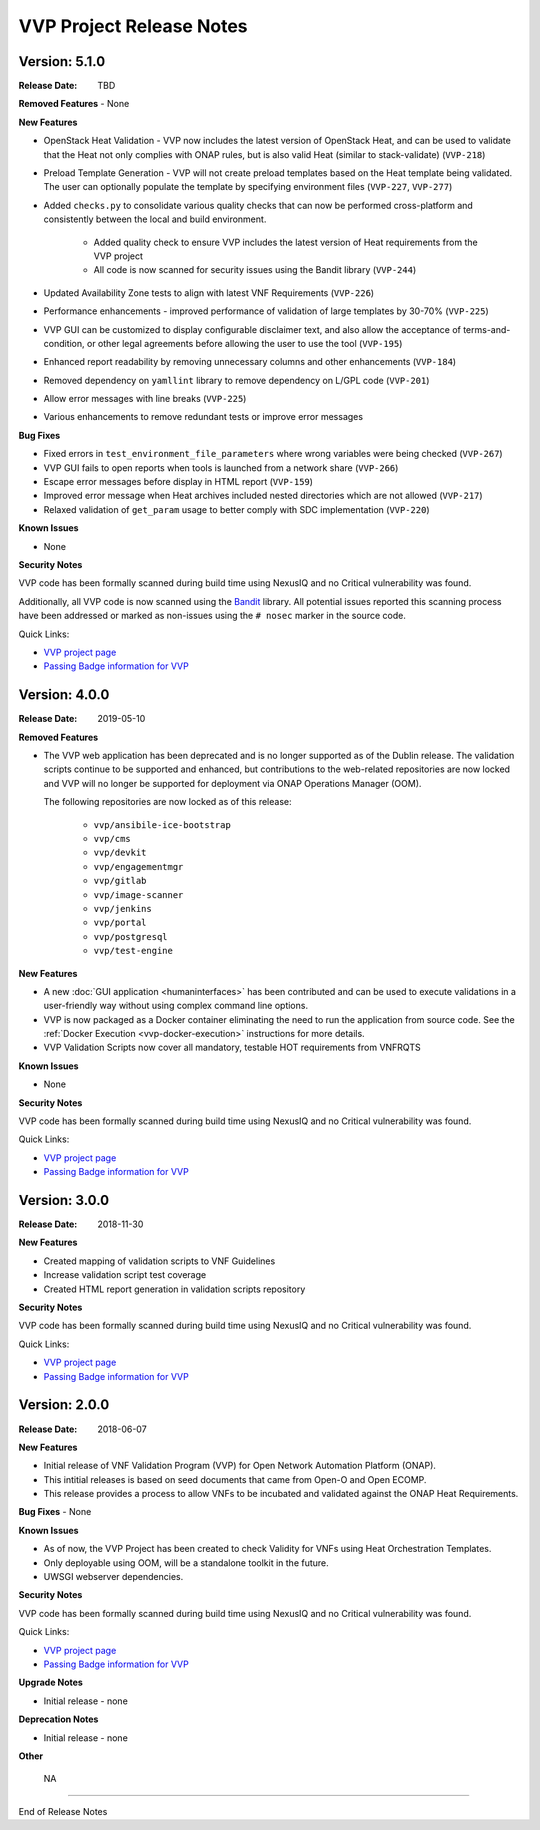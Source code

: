 .. This work is licensed under a Creative Commons Attribution 4.0 International License.
.. http://creativecommons.org/licenses/by/4.0
.. Copyright 2019 AT&T Intellectual Property.  All rights reserved.


VVP Project Release Notes
===============================


Version: 5.1.0
--------------

:Release Date: TBD

**Removed Features**
- None

**New Features**

- OpenStack Heat Validation - VVP now includes the latest version of OpenStack
  Heat, and can be used to validate that the Heat not only complies with ONAP
  rules, but is also valid Heat (similar to stack-validate) (``VVP-218``)
- Preload Template Generation - VVP will not create preload templates based
  on the Heat template being validated. The user can optionally populate the
  template by specifying environment files (``VVP-227``, ``VVP-277``)
- Added ``checks.py`` to consolidate various quality checks that can now
  be performed cross-platform and consistently between the local and build
  environment.

    - Added quality check to ensure VVP includes the latest version of Heat
      requirements from the VVP project
    - All code is now scanned for security issues using the Bandit library
      (``VVP-244``)

- Updated Availability Zone tests to align with latest VNF Requirements
  (``VVP-226``)
- Performance enhancements - improved performance of validation of large
  templates by 30-70% (``VVP-225``)
- VVP GUI can be customized to display configurable disclaimer text, and
  also allow the acceptance of terms-and-condition, or other legal agreements
  before allowing the user to use the tool (``VVP-195``)
- Enhanced report readability by removing unnecessary columns and other
  enhancements (``VVP-184``)
- Removed dependency on ``yamllint`` library to remove dependency on L/GPL code
  (``VVP-201``)
- Allow error messages with line breaks (``VVP-225``)
- Various enhancements to remove redundant tests or improve error messages



**Bug Fixes**

- Fixed errors in ``test_environment_file_parameters`` where wrong variables
  were being checked (``VVP-267``)
- VVP GUI fails to open reports when tools is launched from a network share
  (``VVP-266``)
- Escape error messages before display in HTML report (``VVP-159``)
- Improved error message when Heat archives included nested directories which
  are not allowed (``VVP-217``)
- Relaxed validation of ``get_param`` usage to better comply with SDC
  implementation (``VVP-220``)


**Known Issues**

- None

**Security Notes**

VVP code has been formally scanned during build time using NexusIQ and no
Critical vulnerability was found.

Additionally, all VVP code is now scanned using the `Bandit <https://bandit.readthedocs.io/en/latest/>`__
library.  All potential issues reported this scanning process have been
addressed or marked as non-issues using the ``# nosec`` marker in the source
code.

Quick Links:

- `VVP project page <https://wiki.onap.org/display/DW/VNF+Validation+Program+Project>`_
- `Passing Badge information for VVP <https://bestpractices.coreinfrastructure.org/en/projects/1738>`_



Version: 4.0.0
--------------

:Release Date: 2019-05-10

**Removed Features**

- The VVP web application has been deprecated and is no longer supported
  as of the Dublin release.  The validation scripts continue to be supported
  and enhanced, but contributions to the web-related repositories are now locked
  and VVP will no longer be supported for deployment via ONAP Operations
  Manager (OOM).

  The following repositories are now locked as of this release:

    - ``vvp/ansibile-ice-bootstrap``
    - ``vvp/cms``
    - ``vvp/devkit``
    - ``vvp/engagementmgr``
    - ``vvp/gitlab``
    - ``vvp/image-scanner``
    - ``vvp/jenkins``
    - ``vvp/portal``
    - ``vvp/postgresql``
    - ``vvp/test-engine``

**New Features**

- A new :doc:`GUI application <humaninterfaces>` has been contributed and can
  be used to execute validations in a user-friendly way without using complex
  command line options.
- VVP is now packaged as a Docker container eliminating the need to run the
  application from source code.  See the :ref:`Docker Execution <vvp-docker-execution>`
  instructions for more details.
- VVP Validation Scripts now cover all mandatory, testable HOT requirements from VNFRQTS

**Known Issues**

- None

**Security Notes**

VVP code has been formally scanned during build time using NexusIQ and no Critical vulnerability was found.

Quick Links:

- `VVP project page <https://wiki.onap.org/display/DW/VNF+Validation+Program+Project>`_
- `Passing Badge information for VVP <https://bestpractices.coreinfrastructure.org/en/projects/1738>`_


Version: 3.0.0
--------------

:Release Date: 2018-11-30

**New Features**

- Created mapping of validation scripts to VNF Guidelines
- Increase validation script test coverage
- Created HTML report generation in validation scripts repository

**Security Notes**

VVP code has been formally scanned during build time using NexusIQ and no Critical vulnerability was found.

Quick Links:

- `VVP project page <https://wiki.onap.org/display/DW/VNF+Validation+Program+Project>`_
- `Passing Badge information for VVP <https://bestpractices.coreinfrastructure.org/en/projects/1738>`_

Version: 2.0.0
--------------

:Release Date: 2018-06-07

**New Features**

- Initial release of VNF Validation Program (VVP) for Open Network Automation Platform (ONAP).
- This intitial releases is based on seed documents that came from Open-O and Open ECOMP.
- This release provides a process to allow VNFs to be incubated and validated against the ONAP Heat Requirements.

**Bug Fixes**
- None

**Known Issues**

- As of now, the VVP Project has been created to check Validity for VNFs using Heat Orchestration Templates.
- Only deployable using OOM, will be a standalone toolkit in the future.
- UWSGI webserver dependencies.

**Security Notes**

VVP code has been formally scanned during build time using NexusIQ and no Critical vulnerability was found.

Quick Links:

- `VVP project page <https://wiki.onap.org/display/DW/VNF+Validation+Program+Project>`_
- `Passing Badge information for VVP <https://bestpractices.coreinfrastructure.org/en/projects/1738>`_

**Upgrade Notes**

- Initial release - none

**Deprecation Notes**

- Initial release - none

**Other**

	NA

===========

End of Release Notes
